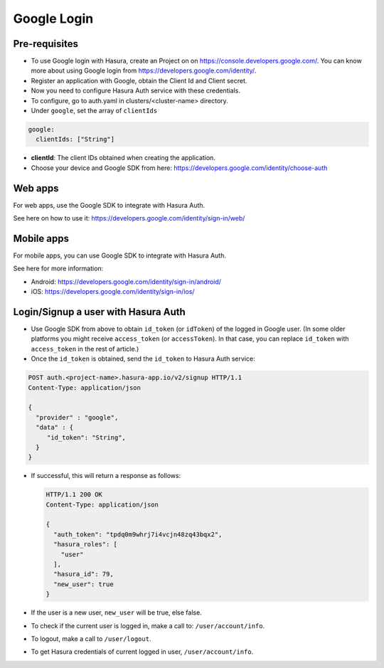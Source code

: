 .. meta::
   :description: Reference documentation for integrating Google OAuth2.0 based user signup & login with Hasura's Auth service for your web and mobile applications.
   :keywords: hasura, docs, auth, Google signup, Google login, social login, Google OAuth, Google OAuth2.0, integration

Google Login
============


Pre-requisites
--------------

* To use Google login with Hasura, create an Project on on
  https://console.developers.google.com/.  You can know more about using Google
  login from https://developers.google.com/identity/.

* Register an application with Google, obtain the Client Id and Client secret.

* Now you need to configure Hasura Auth service with these credentials.

* To configure, go to auth.yaml in clusters/<cluster-name> directory.

* Under ``google``, set the array of ``clientIds``

.. code-block:: yaml

      google:
        clientIds: ["String"]


* **clientId**: The client IDs obtained when creating the application.

* Choose your device and Google SDK from here:
  https://developers.google.com/identity/choose-auth


Web apps
--------

For web apps, use the Google SDK to integrate with Hasura Auth.

See here on how to use it:
https://developers.google.com/identity/sign-in/web/


Mobile apps
-----------

For mobile apps, you can use Google SDK to integrate with Hasura Auth.

See here for more information:

* Android: https://developers.google.com/identity/sign-in/android/
* iOS: https://developers.google.com/identity/sign-in/ios/


Login/Signup a user with Hasura Auth
------------------------------------

* Use Google SDK from above to obtain ``id_token`` (or ``idToken``) of the
  logged in Google user. (In some older platforms you might receive
  ``access_token`` (or ``accessToken``). In that case, you can replace
  ``id_token`` with ``access_token`` in the rest of article.)

* Once the ``id_token`` is obtained, send the ``id_token`` to Hasura Auth
  service:

.. code-block:: http

   POST auth.<project-name>.hasura-app.io/v2/signup HTTP/1.1
   Content-Type: application/json

   {
     "provider" : "google",
     "data" : {
        "id_token": "String",
     }
   }


* If successful, this will return a response as follows:

  .. code:: http

    HTTP/1.1 200 OK
    Content-Type: application/json

    {
      "auth_token": "tpdq0m9whrj7i4vcjn48zq43bqx2",
      "hasura_roles": [
        "user"
      ],
      "hasura_id": 79,
      "new_user": true
    }


* If the user is a new user, ``new_user`` will be true, else false.


* To check if the current user is logged in, make a call to:
  ``/user/account/info``.

* To logout, make a call to ``/user/logout``.

* To get Hasura credentials of current logged in user, ``/user/account/info``.
